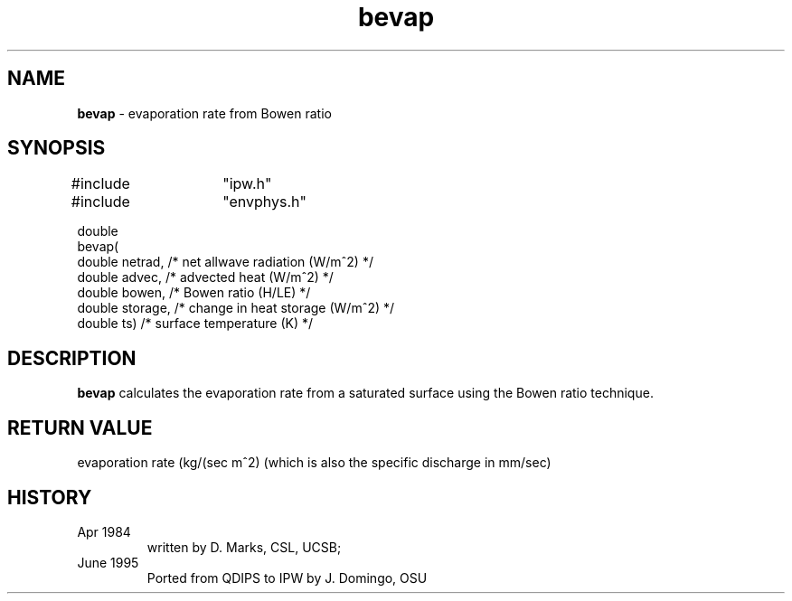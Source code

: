 .TH "bevap" "3" "5 November 2015" "IPW v2" "IPW Library Functions"
.SH NAME
.PP
\fBbevap\fP - evaporation rate from Bowen ratio
.SH SYNOPSIS
.sp
.nf
.ft CR
#include	"ipw.h"
#include	"envphys.h"

double
bevap(
     double  netrad,   /* net allwave radiation (W/m^2)  */
     double  advec,    /* advected heat (W/m^2)          */
     double  bowen,    /* Bowen ratio (H/LE)             */
     double  storage,  /* change in heat storage (W/m^2) */
     double  ts)       /* surface temperature (K)        */

.ft R
.fi
.SH DESCRIPTION
.PP
\fBbevap\fP calculates the evaporation rate from a saturated
surface using the Bowen ratio technique.
.SH RETURN VALUE
.PP
evaporation rate (kg/(sec m^2) (which is also the specific discharge
in mm/sec)
.SH HISTORY
.TP
Apr 1984
written by D. Marks, CSL, UCSB;
.sp
.TP
June 1995
Ported from QDIPS to IPW by J. Domingo, OSU
